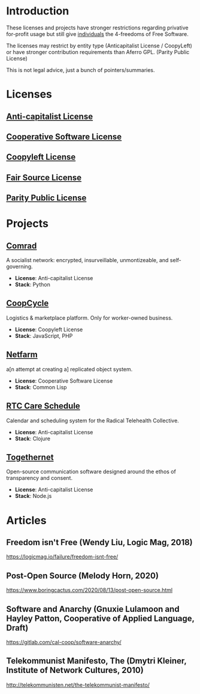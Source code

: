 * Introduction
These licenses and projects have stronger restrictions regarding privative
for-profit usage but still give _individuals_ the 4-freedoms of Free Software.

The licenses may restrict by entity type (Anticapitalist License / CoopyLeft) or
have stronger contribution requirements than Aferro GPL. (Parity Public License)

This is not legal advice, just a bunch of pointers/summaries.
* Licenses
** [[https://anticapitalist.software/][Anti-capitalist License]]
** [[https://lynnesbian.space/csl/][Cooperative Software License]]
** [[https://wiki.coopcycle.org/en:license][Coopyleft License]]
** [[https://fair.io/][Fair Source License]]
** [[https://paritylicense.com/][Parity Public License]]
* Projects
** [[https://comrad.app/][Comrad]]
A socialist network: encrypted, insurveillable, unmontizeable, and
self-governing.

- *License*: Anti-capitalist License
- *Stack*: Python
** [[https://github.com/coopcycle][CoopCycle]]
Logistics & marketplace platform. Only for worker-owned business.

- *License*: Coopyleft License
- *Stack*: JavaScript, PHP
** [[https://gitlab.com/cal-coop/netfarm/netfarm][Netfarm]]
a[n attempt at creating a] replicated object system.

- *License*: Cooperative Software License
- *Stack*: Common Lisp
** [[https://github.com/breadsystems/rtc-care-schedule][RTC Care Schedule]]
Calendar and scheduling system for the Radical Telehealth Collective.

- *License*: Anti-capitalist License
- *Stack*: Clojure
** [[https://togethernet.cargo.site/][Togethernet]]
Open-source communication software designed around the ethos of transparency and
consent.

- *License*: Anti-capitalist License
- *Stack*: Node.js
* Articles
** Freedom isn't Free (Wendy Liu, Logic Mag, 2018)
https://logicmag.io/failure/freedom-isnt-free/
** Post-Open Source (Melody Horn, 2020)
https://www.boringcactus.com/2020/08/13/post-open-source.html
** Software and Anarchy (Gnuxie Lulamoon and Hayley Patton, Cooperative of Applied Language, Draft)
https://gitlab.com/cal-coop/software-anarchy/
** Telekommunist Manifesto, The (Dmytri Kleiner, Institute of Network Cultures, 2010)
http://telekommunisten.net/the-telekommunist-manifesto/
